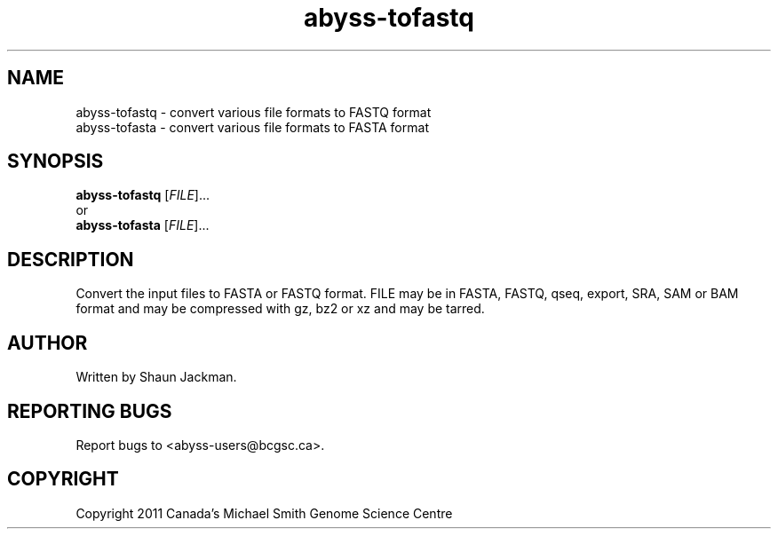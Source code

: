 .TH abyss-tofastq "1" "2011-Dec" "ABySS 1.3.2" "User Commands"
.SH NAME
abyss-tofastq \- convert various file formats to FASTQ format
.br
abyss-tofasta \- convert various file formats to FASTA format
.SH SYNOPSIS
\fBabyss-tofastq\fR [\fIFILE\fR]...
.br
or
.br
\fBabyss-tofasta\fR [\fIFILE\fR]...
.SH DESCRIPTION
Convert the input files to FASTA or FASTQ format. FILE may be in
FASTA, FASTQ, qseq, export, SRA, SAM or BAM format and may be
compressed with gz, bz2 or xz and may be tarred.
.SH AUTHOR
Written by Shaun Jackman.
.SH "REPORTING BUGS"
Report bugs to <abyss-users@bcgsc.ca>.
.SH COPYRIGHT
Copyright 2011 Canada's Michael Smith Genome Science Centre
